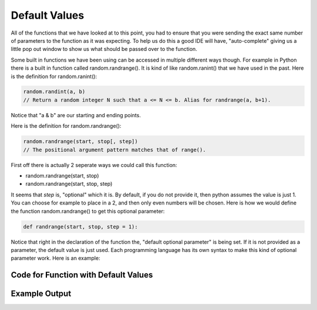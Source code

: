 .. _default-values:

Default Values
==============

All of the functions that we have looked at to this point, you had to ensure that you were sending the exact same number of parameters to the function as it was expecting. To help us do this a good IDE will have, "auto-complete" giving us a little pop out window to show us what should be passed over to the function.

Some built in functions we have been using can be accessed in multiple different ways though. For example in Python there is a built in function called random.randrange(). It is kind of like random.ranint() that we have used in the past. Here is the definition for random.ranint():

.. code-block:: python

	random.randint(a, b)
	// Return a random integer N such that a <= N <= b. Alias for randrange(a, b+1).

Notice that "a & b" are our starting and ending points. 

Here is the definition for random.randrange():

.. code-block:: python

	random.randrange(start, stop[, step])
	// The positional argument pattern matches that of range(). 

First off there is actually 2 seperate ways we could call this function:

- random.randrange(start, stop)
- random.randrange(start, stop, step)

It seems that *step* is, "optional" which it is. By default, if you do not provide it, then python assumes the value is just 1. You can choose for example to place in a 2, and then only even numbers will be chosen. Here is how we would define the function random.randrange() to get this optional parameter:

.. code-block:: python

	def randrange(start, stop, step = 1):

Notice that right in the declaration of the function the, "default optional parameter" is being set. If it is not provided as a parameter, the default value is just used. Each programming language has its own syntax to make this kind of optional parameter work. Here is an example:

Code for Function with Default Values
^^^^^^^^^^^^^^^^^^^^^^^^^^^^^^^^^^^^^
.. tabs::

  .. group-tab:: C
    .. code-block:: C
      .. literalinclude:: ../../code_examples/4-Functions/5-Default_Values/C/main.c
        :language: C
        :linenos:

  .. group-tab:: C++
    .. code-block:: C++
      .. literalinclude:: ../../code_examples/4-Functions/5-Default_Values/CPP/main.cpp
        :language: C++
        :linenos:
        :emphasize-lines: 9-22, 49, 51

  .. group-tab:: C#
    .. code-block:: C#
      .. literalinclude:: ../../code_examples/4-Functions/5-Default_Values/CSharp/main.cs
        :language: C#
        :linenos:
        :emphasize-lines: 14-24, 49, 51

  .. group-tab:: Go
    .. code-block:: Go
      .. literalinclude:: ../../code_examples/4-Functions/5-Default_Values/Go/main.c
        :language: go
        :linenos:

  .. group-tab:: Java
    .. code-block:: Java
      .. literalinclude:: ../../code_examples/4-Functions/5-Default_Values/Java/Main.java
        :language: java
        :linenos:
        :emphasize-lines: 12-22, 47

  .. group-tab:: JavaScript
    .. code-block:: JavaScript
      .. literalinclude:: ../../code_examples/4-Functions/5-Default_Values/JavaScript/main.js
        :language: javascript
        :linenos:
        :emphasize-lines: 9-19, 37, 39

  .. group-tab:: Python
    .. code-block:: Python
      .. literalinclude:: ../../code_examples/4-Functions/5-Default_Values/Python/main.py
        :language: python
        :linenos:
        :emphasize-lines: 9-18, 34, 36

Example Output
^^^^^^^^^^^^^^
.. image:: ../../code_examples/4-Functions/5-Default_Values/vhs.gif
    :alt: Code example output
    :align: left
